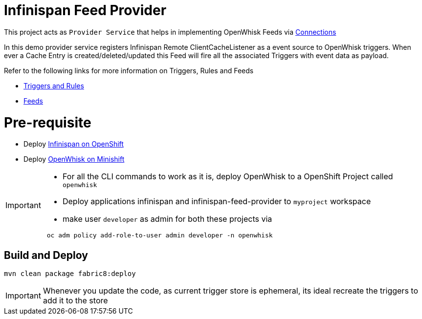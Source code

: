 = Infinispan Feed Provider

This project acts as `Provider Service` that helps in implementing OpenWhisk Feeds
via https://github.com/apache/incubator-openwhisk/blob/master/docs/feeds.md#implementing-feeds-via-connections[Connections]

In this demo provider service registers Infinispan Remote ClientCacheListener as
a event source to OpenWhisk triggers. When ever a Cache Entry is created/deleted/updated
this Feed will fire all the associated Triggers with event data as payload.

Refer to the following links for more information on Triggers, Rules and Feeds

* https://github.com/apache/incubator-openwhisk/blob/master/docs/triggers_rules.md[Triggers and Rules]
* https://github.com/apache/incubator-openwhisk/blob/master/docs/feeds.md[Feeds]

[[pre-req]]
= Pre-requisite

* Deploy https://github.com/infinispan/infinispan-openshift-templates[Infinispan on OpenShift]
* Deploy https://github.com/kameshsampath/openwhisk-openshift#installing-on-minishift[OpenWhisk on Minishift]

[IMPORTANT]
====
* For all the CLI commands to work as it is, deploy OpenWhisk to a OpenShift Project
called `openwhisk`
* Deploy applications infinispan and infinispan-feed-provider to `myproject` workspace
* make user `developer` as admin for both these projects via
[code,sh]
----
 oc adm policy add-role-to-user admin developer -n openwhisk
----
====

[[build-and-deploy]]
== Build and Deploy

[code,sh]
----
mvn clean package fabric8:deploy
----

[IMPORTANT]
====
Whenever you update the code, as current trigger store is ephemeral, its
ideal recreate the triggers to add it to the store
====